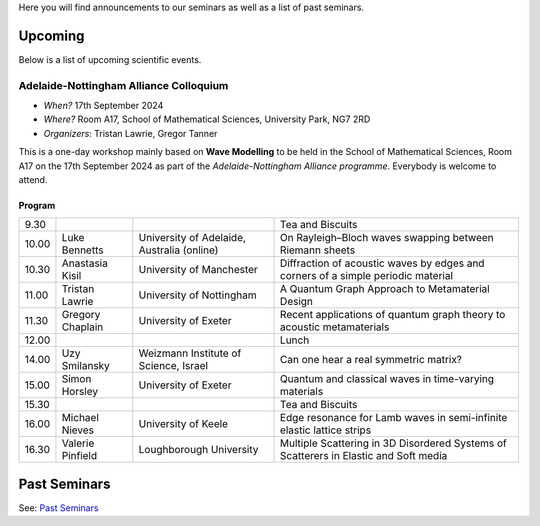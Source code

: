 .. title: Seminars
.. slug: seminars
.. date: 2024-07-08 12:49:23 UTC+01:00
.. tags:
.. category:
.. link:
.. description:
.. type: text

Here you will find announcements to our seminars as well as a list of past
seminars.

==========
 Upcoming
==========

Below is a list of upcoming scientific events.

Adelaide-Nottingham Alliance Colloquium
=======================================

- *When?* 17th September 2024
- *Where?* Room A17, School of Mathematical Sciences, University Park, NG7 2RD
- *Organizers*: Tristan Lawrie, Gregor Tanner

This is a one-day workshop mainly based on **Wave Modelling** to be held in the
School of Mathematical Sciences, Room A17 on the 17th September 2024 as part of
the *Adelaide-Nottingham Alliance programme*. Everybody is welcome to attend.

Program
-------

.. table::

    +-------+------------------+--------------------------------------------+--------------------------------------------------------------------------------------+
    |  9.30 | \                | \                                          | Tea and Biscuits                                                                     |
    +-------+------------------+--------------------------------------------+--------------------------------------------------------------------------------------+
    | 10.00 | Luke Bennetts    | University of Adelaide, Australia (online) | On Rayleigh–Bloch waves swapping between Riemann sheets                              |
    +-------+------------------+--------------------------------------------+--------------------------------------------------------------------------------------+
    | 10.30 | Anastasia Kisil  | University of Manchester                   | Diffraction of acoustic waves by edges and corners of a simple periodic material     |
    +-------+------------------+--------------------------------------------+--------------------------------------------------------------------------------------+
    | 11.00 | Tristan Lawrie   | University of Nottingham                   | A Quantum Graph Approach to Metamaterial Design                                      |
    +-------+------------------+--------------------------------------------+--------------------------------------------------------------------------------------+
    | 11.30 | Gregory Chaplain | University of Exeter                       | Recent applications of quantum graph theory to acoustic metamaterials                |
    +-------+------------------+--------------------------------------------+--------------------------------------------------------------------------------------+
    | 12.00 | \                | \                                          | Lunch                                                                                |
    +-------+------------------+--------------------------------------------+--------------------------------------------------------------------------------------+
    | 14.00 | Uzy Smilansky    | Weizmann Institute of Science, Israel      | Can one hear a real symmetric matrix?                                                |
    +-------+------------------+--------------------------------------------+--------------------------------------------------------------------------------------+
    | 15.00 | Simon Horsley    | University of Exeter                       | Quantum and classical waves in time-varying materials                                |
    +-------+------------------+--------------------------------------------+--------------------------------------------------------------------------------------+
    | 15.30 | \                | \                                          | Tea and Biscuits                                                                     |
    +-------+------------------+--------------------------------------------+--------------------------------------------------------------------------------------+
    | 16.00 | Michael Nieves   | University of Keele                        | Edge resonance for Lamb waves in semi-infinite elastic lattice strips                |
    +-------+------------------+--------------------------------------------+--------------------------------------------------------------------------------------+
    | 16.30 | Valerie Pinfield | Loughborough University                    | Multiple Scattering in 3D Disordered Systems of Scatterers in Elastic and Soft media |
    +-------+------------------+--------------------------------------------+--------------------------------------------------------------------------------------+

===============
 Past Seminars
===============

See: `Past Seminars <./seminars/past-seminars>`_

